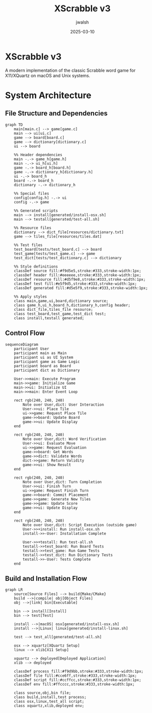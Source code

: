#+TITLE: XScrabble v3
#+AUTHOR: jwalsh
#+DATE: 2025-03-10
#+PROPERTY: header-args :mkdirp yes

* XScrabble v3
A modern implementation of the classic Scrabble word game for X11/XQuartz on macOS and Unix systems.

* System Architecture

** File Structure and Dependencies
#+begin_src mermaid :tangle docs/system-architecture.mmd :mkdirp yes
graph TD
    main[main.c] --> game[game.c]
    main --> ui[ui.c]
    game --> board[board.c]
    game --> dictionary[dictionary.c]
    ui --> board
    
    %% Header dependencies
    main -.-> game_h[game.h]
    main -.-> ui_h[ui.h]
    game -.-> board_h[board.h]
    game -.-> dictionary_h[dictionary.h]
    ui -.-> board_h
    board -.-> board_h
    dictionary -.-> dictionary_h
    
    %% Special files
    config[config.h] -.-> ui
    config -.-> game
    
    %% Generated scripts
    main --> install[generated/install-osx.sh]
    main --> testall[generated/test-all.sh]
    
    %% Resource files
    dictionary --> dict_file[resources/dictionary.txt]
    game --> tiles_file[resources/tiles.dat]
    
    %% Test files
    test_board[tests/test_board.c] --> board
    test_game[tests/test_game.c] --> game
    test_dict[tests/test_dictionary.c] --> dictionary
    
    %% Style definitions
    classDef source fill:#f9d5e5,stroke:#333,stroke-width:1px;
    classDef header fill:#eeeeee,stroke:#333,stroke-width:1px;
    classDef resource fill:#d5f9e8,stroke:#333,stroke-width:1px;
    classDef test fill:#e5f9d5,stroke:#333,stroke-width:1px;
    classDef generated fill:#d5e5f9,stroke:#333,stroke-width:1px;
    
    %% Apply styles
    class main,game,ui,board,dictionary source;
    class game_h,ui_h,board_h,dictionary_h,config header;
    class dict_file,tiles_file resource;
    class test_board,test_game,test_dict test;
    class install,testall generated;
#+end_src

** Control Flow
#+begin_src mermaid :tangle docs/control-flow.mmd
sequenceDiagram
    participant User
    participant main as Main
    participant ui as UI System
    participant game as Game Logic
    participant board as Board
    participant dict as Dictionary
    
    User->>main: Execute Program
    main->>game: Initialize Game
    main->>ui: Initialize UI
    main->>main: Enter Event Loop
    
    rect rgb(240, 240, 240)
        Note over User,dict: User Interaction
        User->>ui: Place Tile
        ui->>game: Request Place Tile
        game->>board: Update Board
        game->>ui: Update Display
    end
    
    rect rgb(240, 240, 240)
        Note over User,dict: Word Verification
        User->>ui: Evaluate Move
        ui->>game: Request Evaluation
        game->>board: Get Words
        game->>dict: Validate Words
        dict->>game: Return Validity
        game->>ui: Show Result
    end
    
    rect rgb(240, 240, 240)
        Note over User,dict: Turn Completion
        User->>ui: Finish Turn
        ui->>game: Request Finish Turn
        game->>board: Commit Placement
        game->>game: Generate New Tiles
        game->>game: Update Score
        game->>ui: Update Display
    end
    
    rect rgb(240, 240, 240)
        Note over User,dict: Script Execution (outside game)
        User->>+install: Run install-osx.sh
        install->>-User: Installation Complete
        
        User->>+testall: Run test-all.sh
        testall->>test_board: Run Board Tests
        testall->>test_game: Run Game Tests
        testall->>test_dict: Run Dictionary Tests
        testall->>-User: Tests Complete
    end
#+end_src

** Build and Installation Flow
#+begin_src mermaid :tangle docs/build-flow.mmd
graph LR
    source[Source Files] --> build{Make/CMake}
    build -->|compile| obj[Object Files]
    obj -->|link| bin[Executable]
    
    bin --> install[Install]
    bin --> test[Test]
    
    install -->|macOS| osx[generated/install-osx.sh]
    install -->|Linux| linux[generated/install-linux.sh]
    
    test --> test_all[generated/test-all.sh]
    
    osx --> xquartz[XQuartz Setup]
    linux --> xlib[X11 Setup]
    
    xquartz --> deployed[Deployed Application]
    xlib --> deployed
    
    classDef process fill:#f9d9bb,stroke:#333,stroke-width:1px;
    classDef file fill:#cce6ff,stroke:#333,stroke-width:1px;
    classDef script fill:#ccffcc,stroke:#333,stroke-width:1px;
    classDef env fill:#ffcccc,stroke:#333,stroke-width:1px;
    
    class source,obj,bin file;
    class build,install,test process;
    class osx,linux,test_all script;
    class xquartz,xlib,deployed env;
#+end_src

